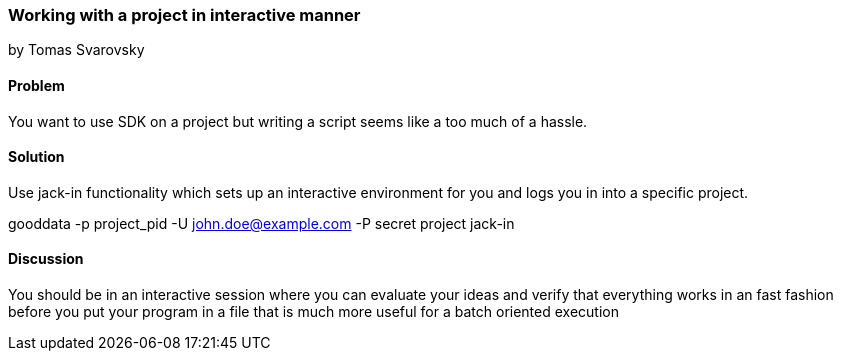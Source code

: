 === Working with a project in interactive manner
by Tomas Svarovsky

==== Problem
You want to use SDK on a project but writing a script seems  like a too much of a hassle.

==== Solution

Use +jack-in+ functionality which sets up an interactive environment for you and logs you in into a specific project.

gooddata -p project_pid -U john.doe@example.com -P secret project jack-in

==== Discussion
You should be in an interactive session where you can evaluate your ideas and verify that everything works in an fast fashion before you put your program in a file that is much more useful for a batch oriented execution